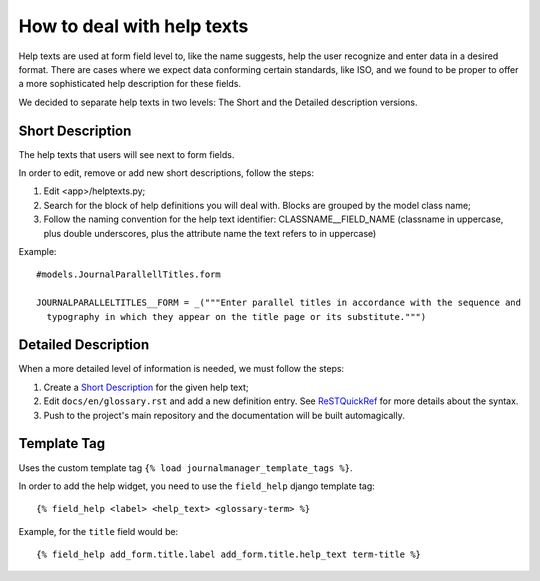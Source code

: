.. _ReSTQuickRef: http://docutils.sourceforge.net/docs/user/rst/quickref.html#definition-lists

How to deal with help texts
===========================

Help texts are used at form field level to, like the name suggests, help the user
recognize and enter data in a desired format. There are cases where we expect data conforming
certain standards, like ISO, and we found to be proper to offer a more sophisticated help
description for these fields.

We decided to separate help texts in two levels: The Short and the Detailed description versions.


Short Description
-----------------

The help texts that users will see next to form fields.

In order to edit, remove or add new short descriptions, follow the steps:

1. Edit <app>/helptexts.py;
2. Search for the block of help definitions you will deal with. Blocks are grouped by the model
   class name;
3. Follow the naming convention for the help text identifier: CLASSNAME__FIELD_NAME (classname
   in uppercase, plus double underscores, plus the attribute name the text refers to in uppercase)


Example::

  #models.JournalParallellTitles.form

  JOURNALPARALLELTITLES__FORM = _("""Enter parallel titles in accordance with the sequence and
    typography in which they appear on the title page or its substitute.""")


Detailed Description
--------------------

When a more detailed level of information is needed, we must follow the steps:

1. Create a `Short Description`_ for the given help text;
2. Edit ``docs/en/glossary.rst`` and add a new definition entry. See ReSTQuickRef_ for more
   details about the syntax.
3. Push to the project's main repository and the documentation will be built automagically.


Template Tag
------------

Uses the custom template tag ``{% load journalmanager_template_tags %}``.

In order to add the help widget, you need to use the ``field_help`` django template tag::

  {% field_help <label> <help_text> <glossary-term> %}

Example, for the ``title`` field would be::

  {% field_help add_form.title.label add_form.title.help_text term-title %}